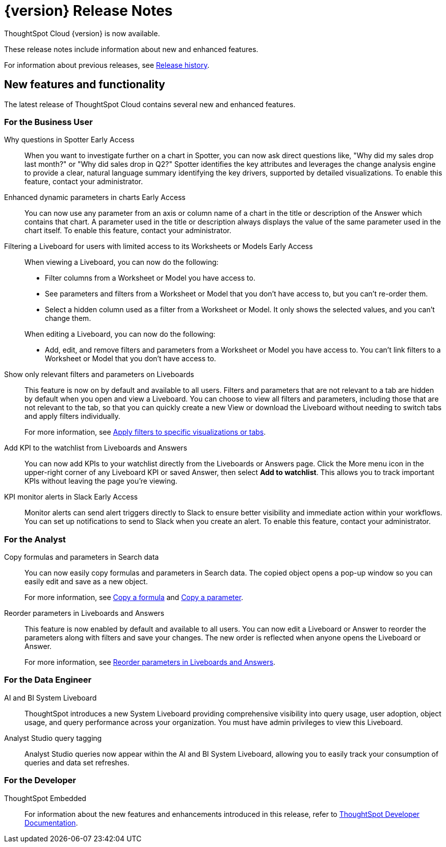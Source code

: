 = {version} Release Notes
:experimental:
:last_updated: 5/22/2025
:linkattrs:
:page-aliases: /release/notes.adoc
:page-layout: default-cloud
:description: These release notes include information about new and enhanced features.

ThoughtSpot Cloud {version} is now available.

These release notes include information about new and enhanced features.

For information about previous releases, see xref:release-history.adoc[Release history].

////
== Deprecated and removed features in {version}

=== Worksheets

- Worksheets are deprecated and will be removed in the 10.12.0.cl release.
- Beginning in the 10.10.0.cl release, the Worksheet editor will be disabled as part of the ongoing transition to Models. You will only be able to edit Worksheets through TML or by converting them to a Model.
+
ThoughtSpot recommends that you migrate your Worksheets to Models before the 10.12 release. For more information, see xref:worksheet-migration.adoc[Converting Worksheets to Models].

=== Sage and Ask Sage
- Sage and Ask Sage are deprecated in this release and will be removed in the 10.13.0.cl release.
+
Instead of using Sage and Ask Sage, we encourage to you use Spotter. For more information, see xref:spotter.adoc[Spotter].
+
You still have the option to use Sage, but you must contact your ThoughtSpot administrator to enable it.

=== Liveboard note tile embedding

- Embedding content from an external site like youtube.com or loom.com in an iFrame of a Liveboard note tile is deprecated.
+
You can still embed this type of content in a Liveboard note tile, but you must whitelist the external sites. For more information, see xref:liveboard-notes.adoc[Liveboard note tiles].

+
For information about other features to be deprecated or removed, see xref:deprecation.adoc[Deprecated and removed features].
////


[#new]
== New features and functionality

The latest release of ThoughtSpot Cloud contains several new and enhanced features.

[#10-11-0-cl-business-user]
=== For the Business User

// Naomi. jira: SCAL-248151. docs jira: SCAL-259931
// PM: Aaghran

Why questions in Spotter [.badge.badge-early-access-relnotes]#Early Access#::
When you want to investigate further on a chart in Spotter, you can now ask direct questions like, "Why did my sales drop last month?" or "Why did sales drop in Q2?" Spotter identifies the key attributes and leverages the change analysis engine to provide a clear, natural language summary identifying the key drivers, supported by detailed visualizations. To enable this feature, contact your administrator.

// Mark. jira: SCAL-239787. docs jira: SCAL-261671
// PM: Manan. add gif.
Enhanced dynamic parameters in charts [.badge.badge-early-access-relnotes]#Early Access#::
You can now use any parameter from an axis or column name of a chart in the title or description of the Answer which contains that chart. A parameter used in the title or description always displays the value of the same parameter used in the chart itself. To enable this feature, contact your administrator.

// Mark. jira: SCAL-244789. docs jira: SCAL-261681
// PM: Dilip Pitchika.
Filtering a Liveboard for users with limited access to its Worksheets or Models [.badge.badge-early-access-relnotes]#Early Access#::
When viewing a Liveboard, you can now do the following:
+
--
* Filter columns from a Worksheet or Model you have access to.
* See parameters and filters from a Worksheet or Model that you don't have access to, but you can't re-order them.
* Select a hidden column used as a filter from a Worksheet or Model. It only shows the selected values, and you can't change them.
--
+
When editing a Liveboard, you can now do the following:
+
--
* Add, edit, and remove filters and parameters from a Worksheet or Model you have access to. You can't link filters to a Worksheet or Model that you don’t have access to.
--

// Mary. jira: SCAL-230770. docs jira: SCAL-258785.
// PM: Dilip Pitchika
Show only relevant filters and parameters on Liveboards::
This feature is now on by default and available to all users. Filters and parameters that are not relevant to a tab are hidden by default when you open and view a Liveboard. You can choose to view all filters and parameters, including those that are not relevant to the tab, so that you can quickly create a new View or download the Liveboard without needing to switch tabs and apply filters individually.
+
For more information, see
xref:liveboard-filters.adoc[Apply filters to specific visualizations or tabs].

// Rani. jira: SCAL-136817. docs jira: SCAL-256725
// PM: Rahul PJP.
Add KPI to the watchlist from Liveboards and Answers::
You can now add KPIs to your watchlist directly from the Liveboards or Answers page. Click the More menu icon in the upper-right corner of any Liveboard KPI or saved Answer, then select *Add to watchlist*. This allows you to track important KPIs without leaving the page you’re viewing.


// Mary. jira: SCAL-252924, SCAL-251870. docs jira: SCAL-?
// PM: Rahul PJP
KPI monitor alerts in Slack [.badge.badge-early-access-relnotes]#Early Access#::
Monitor alerts can send alert triggers directly to Slack to ensure better visibility and immediate action within your workflows. You can set up notifications to send to Slack when you create an alert.
To enable this feature, contact your administrator.



[#10-11-0-cl-analyst]
=== For the Analyst


// Naomi. jira: SCAL-248197. docs jira: SCAL-260111
// PM: Damian. edit image down, close measures and attributes.
Copy formulas and parameters in Search data::
You can now easily copy formulas and parameters in Search data. The copied object opens a pop-up window so you can easily edit and save as a new object.
+
For more information, see xref:formula-add.adoc#copy-formula[Copy a formula] and xref:parameters-create.adoc#copy-parameter[Copy a parameter].

// Mary. jira: SCAL-230636. docs jira: SCAL-238563
// PM: Arpit
Reorder parameters in Liveboards and Answers::
This feature is now enabled by default and available to all users. You can now edit a Liveboard or Answer to reorder the parameters along with filters and save your changes. The new order is reflected when anyone opens the Liveboard or Answer.
+
For more information, see xref:parameters-use.adoc[Reorder parameters in Liveboards and Answers].

[#10-11-0-cl-data-engineer]
=== For the Data Engineer

// Rani. jira: SCAL-224360. docs jira: SCAL-252796, SCAL-260476
// PM: Shreyash Sharma, Robert Davis
AI and BI System Liveboard::
ThoughtSpot introduces a new System Liveboard providing comprehensive visibility into query usage, user adoption, object usage, and query performance across your organization. You must have admin privileges to view this Liveboard.

// Naomi. jira: SCAL-246258. docs jira: SCAL-260476
// PM: Robert Davis, Shreyash Sharma. 
Analyst Studio query tagging::
Analyst Studio queries now appear within the AI and BI System Liveboard, allowing you to easily track your consumption of queries and data set refreshes.

// [#10-11-0-cl-it-ops]
// === For the IT/Ops Engineer

[#10-11-0-cl-developer]
=== For the Developer

ThoughtSpot Embedded:: For information about the new features and enhancements introduced in this release, refer to https://developers.thoughtspot.com/docs/?pageid=whats-new[ThoughtSpot Developer Documentation^].
